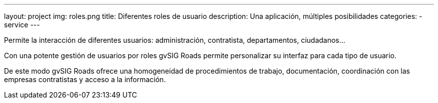 ---
layout: project
img: roles.png
title: Diferentes roles de usuario
description: Una aplicación, múltiples posibilidades
categories:
- service
---

Permite la interacción de diferentes usuarios: administración, contratista,
departamentos, ciudadanos...

Con una potente gestión de usuarios por roles gvSIG Roads permite
personalizar su interfaz para cada tipo de usuario.

De este modo gvSIG Roads ofrece una homogeneidad de procedimientos de trabajo,
documentación, coordinación con las empresas contratistas y
acceso a la información.